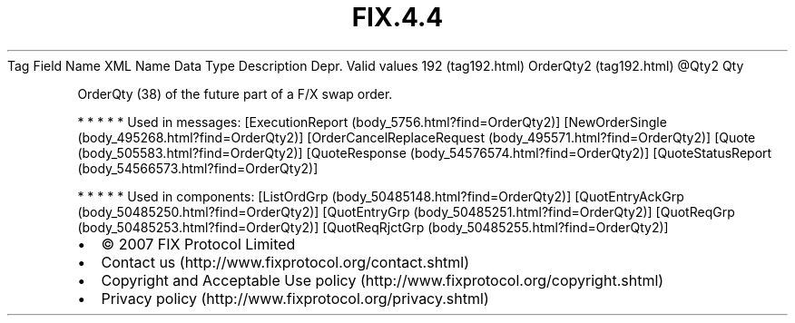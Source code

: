 .TH FIX.4.4 "" "" "Tag #192"
Tag
Field Name
XML Name
Data Type
Description
Depr.
Valid values
192 (tag192.html)
OrderQty2 (tag192.html)
\@Qty2
Qty
.PP
OrderQty (38) of the future part of a F/X swap order.
.PP
   *   *   *   *   *
Used in messages:
[ExecutionReport (body_5756.html?find=OrderQty2)]
[NewOrderSingle (body_495268.html?find=OrderQty2)]
[OrderCancelReplaceRequest (body_495571.html?find=OrderQty2)]
[Quote (body_505583.html?find=OrderQty2)]
[QuoteResponse (body_54576574.html?find=OrderQty2)]
[QuoteStatusReport (body_54566573.html?find=OrderQty2)]
.PP
   *   *   *   *   *
Used in components:
[ListOrdGrp (body_50485148.html?find=OrderQty2)]
[QuotEntryAckGrp (body_50485250.html?find=OrderQty2)]
[QuotEntryGrp (body_50485251.html?find=OrderQty2)]
[QuotReqGrp (body_50485253.html?find=OrderQty2)]
[QuotReqRjctGrp (body_50485255.html?find=OrderQty2)]

.PD 0
.P
.PD

.PP
.PP
.IP \[bu] 2
© 2007 FIX Protocol Limited
.IP \[bu] 2
Contact us (http://www.fixprotocol.org/contact.shtml)
.IP \[bu] 2
Copyright and Acceptable Use policy (http://www.fixprotocol.org/copyright.shtml)
.IP \[bu] 2
Privacy policy (http://www.fixprotocol.org/privacy.shtml)
